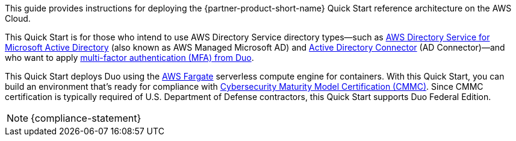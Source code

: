 // Replace the content in <>
// Identify your target audience and explain how/why they would use this Quick Start.
//Avoid borrowing text from third-party websites (copying text from AWS service documentation is fine). Also, avoid marketing-speak, focusing instead on the technical aspect.

This guide provides instructions for deploying the {partner-product-short-name} Quick Start reference architecture on the AWS Cloud.

This Quick Start is for those who intend to use AWS Directory Service directory types—such as https://aws.amazon.com/directoryservice/[AWS Directory Service for Microsoft Active Directory^] (also known as AWS Managed Microsoft AD) and https://docs.aws.amazon.com/directoryservice/latest/admin-guide/directory_ad_connector.html[Active Directory Connector^] (AD Connector)—and who want to apply https://duo.com/product/multi-factor-authentication-mfa[multi-factor authentication (MFA) from Duo^].

This Quick Start deploys Duo using the https://aws.amazon.com/fargate/[AWS Fargate^] serverless compute engine for containers. With this Quick Start, you can build an environment that's ready for compliance with https://www.acq.osd.mil/cmmc/[Cybersecurity Maturity Model Certification (CMMC)^]. Since CMMC certification is typically required of U.S. Department of Defense contractors, this Quick Start supports Duo Federal Edition.

NOTE: {compliance-statement}

//TODO Dave, "Master" shows up in a couple of the code files. Are those references changing?

//TODO Dave, Are the title, overview, and description as they should be?

//TODO Dave, Can this wait until I return? (I've asked Tad to give it a legal review anyhow.)